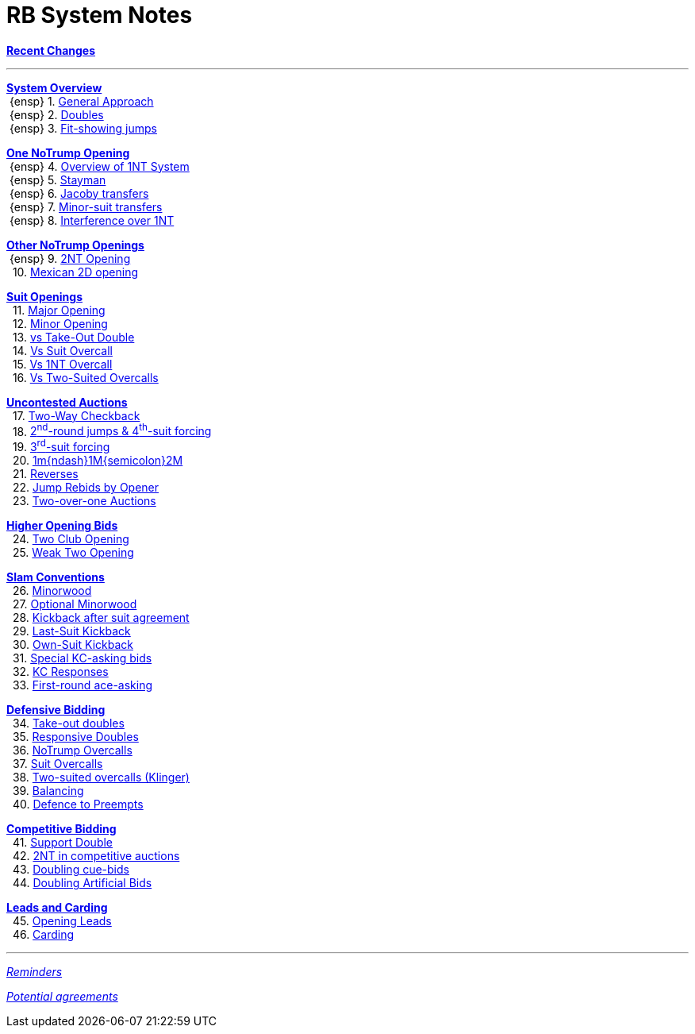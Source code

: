 = RB System Notes

<<system.adoc#, *Recent Changes*>>

'''

<<system.adoc#_system_overview, *System Overview*>> +
{nbsp}{ensp} 1. <<system.adoc#_general_approach,
            General Approach>> +
{nbsp}{ensp} 2. <<system.adoc#_doubles,
            Doubles>> +
{nbsp}{ensp} 3. <<system.adoc#_fit_showing_jumps,
            Fit-showing jumps>> +

<<system.adoc#_one_notrump_opening, *One NoTrump Opening*>> +
{nbsp}{ensp} 4. <<system.adoc#_overview_of_1nt_system,
            Overview of 1NT System>> +
{nbsp}{ensp} 5. <<system.adoc#_stayman,
            Stayman>> +
{nbsp}{ensp} 6. <<system.adoc#_jacoby_transfers,
            Jacoby transfers>> +
{nbsp}{ensp} 7. <<system.adoc#_minor-suit_transfers,
            Minor-suit transfers>> +
{nbsp}{ensp} 8. <<system.adoc#_interference_over_1nt,
            Interference over 1NT>> +

<<system.adoc#_other_notrump_openings, *Other NoTrump Openings*>> +
{nbsp}{ensp} 9. <<system.adoc#_2nt_opening,
            2NT Opening>> +
{nbsp} 10. <<system.adoc#_mexican_2d_opening,
            Mexican 2D opening>> +

<<system.adoc#_suit_openings, *Suit Openings*>> +
{nbsp} 11. <<system.adoc#_major_opening,
            Major Opening>> +
{nbsp} 12. <<system.adoc#_minor_opening,
            Minor Opening>> +
{nbsp} 13. <<system.adoc#_vs_take_out_double,
            vs Take-Out Double>> +
{nbsp} 14. <<system.adoc#_vs_suit_overcall,
            Vs Suit Overcall>> +
{nbsp} 15. <<system.adoc#_vs_1nt_overcall,
            Vs 1NT Overcall>> +
{nbsp} 16. <<system.adoc#_vs_two_suited_overcalls,
            Vs Two-Suited Overcalls>> +

<<system.adoc#_uncontested_auctions, *Uncontested Auctions*>> +
{nbsp} 17. <<system.adoc#_2_way_checkback,
             Two-Way Checkback>> +
{nbsp} 18. <<system.adoc#_4th_suit_forcing,
             2^nd^-round jumps & 4^th^-suit forcing>> +
{nbsp} 19. <<system.adoc#_3rd_suit_forcing,
             3^rd^-suit forcing>> +
{nbsp} 20. <<system.adoc#_opener_raises,
             1m{ndash}1M{semicolon}2M>> +
{nbsp} 21. <<system.adoc#_reverses,
             Reverses>> +
{nbsp} 22. <<system.adoc#_jump_rebids_by_opener,
             Jump Rebids by Opener>> +
{nbsp} 23. <<system.adoc#_two_over_one_auctions,
             Two-over-one Auctions>>

<<system.adoc#_higher_opening_bids, *Higher Opening Bids*>> +
{nbsp} 24. <<system.adoc#_two_club_opening,
            Two Club Opening>> +
{nbsp} 25. <<system.adoc#_weak_two_opening,
            Weak Two Opening>> +

<<system.adoc#_slam_conventions, *Slam Conventions*>> +
{nbsp} 26. <<system.adoc#_minorwood,
            Minorwood>> +
{nbsp} 27. <<system.adoc#_optional_minorwood,
            Optional Minorwood>> +
{nbsp} 28. <<system.adoc#_kickback_after_suit_agreement,
            Kickback after suit agreement>> +
{nbsp} 29. <<system.adoc#_last_suit_kickback,
            Last-Suit Kickback>> +
{nbsp} 30. <<system.adoc#_own_suit_kickback,
            Own-Suit Kickback>> +
{nbsp} 31. <<system.adoc#_special_kc_asking_bids,
            Special KC-asking bids>> +
{nbsp} 32. <<system.adoc#_kc_responses,
            KC Responses>> +
{nbsp} 33. <<system.adoc#_first_round_ace_asking,
            First-round ace-asking>> +

<<system.adoc#_defensive_bidding, *Defensive Bidding*>> +
{nbsp} 34. <<system.adoc#_take_out_doubles,
            Take-out doubles>> +
{nbsp} 35. <<system.adoc#_responsive_doubles,
            Responsive Doubles>> +
{nbsp} 36. <<system.adoc#_notrump_overcalls,
            NoTrump Overcalls>> +
{nbsp} 37. <<system.adoc#_suit_overcalls,
            Suit Overcalls>> +
{nbsp} 38. <<system.adoc#_klinger,
            Two-suited overcalls (Klinger)>> +
{nbsp} 39. <<system.adoc#_balancing,
            Balancing>> +
{nbsp} 40. <<system.adoc#_defence_to_preempts,
            Defence to Preempts>> +

<<system.adoc#_competitive_bidding, *Competitive Bidding*>> +
{nbsp} 41. <<system.adoc#_support_double,
            Support Double>> +
{nbsp} 42. <<system.adoc#_2nt_in_comp,
            2NT in competitive auctions>> +
{nbsp} 43. <<system.adoc#_doubling_cue_bids,
            Doubling cue-bids>> +
{nbsp} 44. <<system.adoc#_doubling_artificial_bids,
            Doubling Artificial Bids>> +

<<system.adoc#_leads_and_carding, *Leads and Carding*>> +
{nbsp} 45. <<system.adoc#_opening_leads,
            Opening Leads>> +
{nbsp} 46. <<system.adoc#_carding,
            Carding>> +

'''

<<reminders.adoc#, __Reminders__>>

<<staging.adoc#, __Potential agreements__>>
